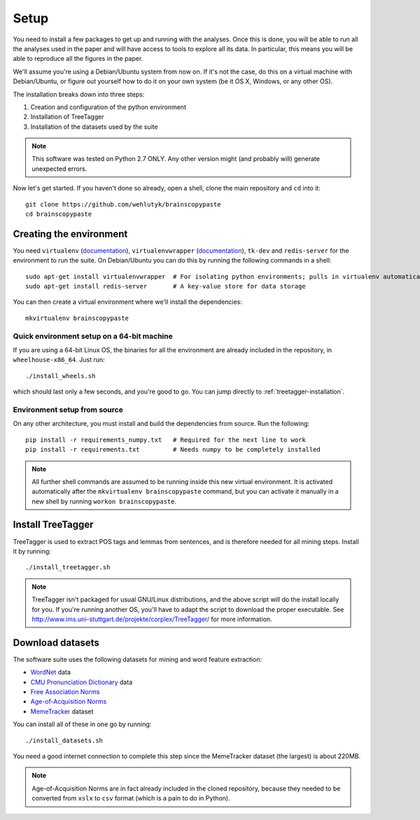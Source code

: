 .. _setup:

Setup
=====

You need to install a few packages to get up and running with the analyses. Once this is done, you will be able to run all the analyses used in the paper and will have access to tools to explore all its data. In particular, this means you will be able to reproduce all the figures in the paper.

We'll assume you're using a Debian/Ubuntu system from now on. If it's not the case, do this on a virtual machine with Debian/Ubuntu, or figure out yourself how to do it on your own system (be it OS X, Windows, or any other OS).

The installation breaks down into three steps:

#. Creation and configuration of the python environment
#. Installation of TreeTagger
#. Installation of the datasets used by the suite

.. note::

   This software was tested on Python 2.7 ONLY. Any other version might (and probably will) generate unexpected errors.

Now let's get started. If you haven't done so already, open a shell, clone the main repository and ``cd`` into it::

   git clone https://github.com/wehlutyk/brainscopypaste
   cd brainscopypaste


Creating the environment
------------------------

You need ``virtualenv`` (`documentation <http://www.virtualenv.org/en/latest/>`_), ``virtualenvwrapper`` (`documentation <http://virtualenvwrapper.readthedocs.org/en/latest/>`_), ``tk-dev`` and ``redis-server`` for the environment to run the suite. On Debian/Ubuntu you can do this by running the following commands in a shell::

   sudo apt-get install virtualenvwrapper  # For isolating python environments; pulls in virtualenv automatically
   sudo apt-get install redis-server       # A key-value store for data storage

You can then create a virtual environment where we'll install the dependencies::

   mkvirtualenv brainscopypaste


Quick environment setup on a 64-bit machine
^^^^^^^^^^^^^^^^^^^^^^^^^^^^^^^^^^^^^^^^^^^

If you are using a 64-bit Linux OS, the binaries for all the environment are already included in the repository, in ``wheelhouse-x86_64``. Just run::

   ./install_wheels.sh

which should last only a few seconds, and you're good to go. You can jump directly to :ref:`treetagger-installation`.


Environment setup from source
^^^^^^^^^^^^^^^^^^^^^^^^^^^^^

On any other architecture, you must install and build the dependencies from source. Run the following::

   pip install -r requirements_numpy.txt   # Required for the next line to work
   pip install -r requirements.txt         # Needs numpy to be completely installed

.. todo::

   Detail build dependencies (e.g. ``tk-dev`` for matplotlib, but also ``build-essentials``, ``python-dev``, the fortran toolchain, etc.)

.. note::

   All further shell commands are assumed to be running inside this new virtual environment. It is activated automatically after the ``mkvirtualenv brainscopypaste`` command, but you can activate it manually in a new shell by running ``workon brainscopypaste``.


.. _treetagger-installation:

Install TreeTagger
------------------

TreeTagger is used to extract POS tags and lemmas from sentences, and is therefore needed for all mining steps. Install it by running::

   ./install_treetagger.sh

.. note::

   TreeTagger isn't packaged for usual GNU/Linux distributions, and the above script will do the install locally for you. If you're running another OS, you'll have to adapt the script to download the proper executable. See http://www.ims.uni-stuttgart.de/projekte/corplex/TreeTagger/ for more information.


Download datasets
-----------------

The software suite uses the following datasets for mining and word feature extraction:

* `WordNet <http://wordnet.princeton.edu/>`_ data
* `CMU Pronunciation Dictionary <http://www.speech.cs.cmu.edu/cgi-bin/cmudict>`_ data
* `Free Association Norms <http://w3.usf.edu/FreeAssociation/Intro.html>`_
* `Age-of-Acquisition Norms <http://crr.ugent.be/archives/806>`_
* `MemeTracker <http://memetracker.org/>`_ dataset

You can install all of these in one go by running::

   ./install_datasets.sh

You need a good internet connection to complete this step since the MemeTracker dataset (the largest) is about 220MB.

.. note::

   Age-of-Acquisition Norms are in fact already included in the cloned repository, because they needed to be converted from ``xslx`` to ``csv`` format (which is a pain to do in Python).
